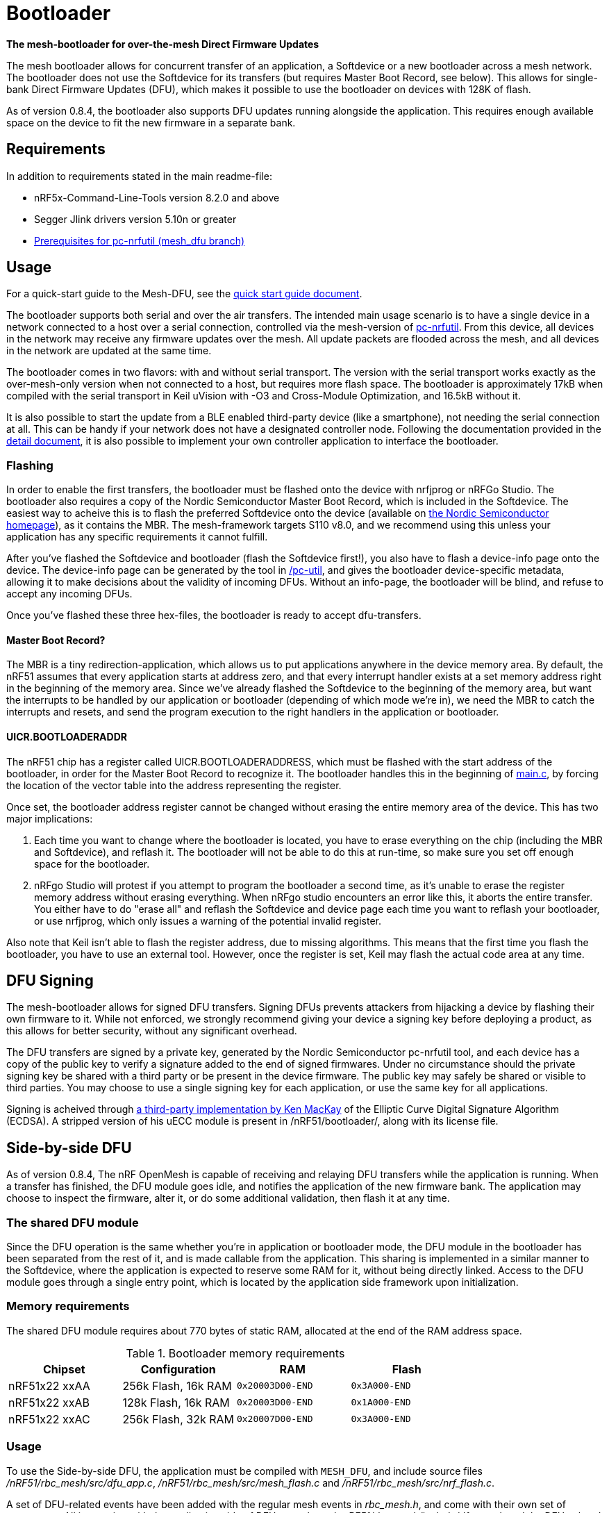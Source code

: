 = Bootloader

*The mesh-bootloader for over-the-mesh Direct Firmware Updates*

The mesh bootloader allows for concurrent transfer of an application, a
Softdevice or a new bootloader across a mesh network. The bootloader does not
use the Softdevice for its transfers (but requires Master Boot Record, see
below). This allows for single-bank Direct Firmware Updates (DFU), which makes
it possible to use the bootloader on devices with 128K of flash.

As of version 0.8.4, the bootloader also supports DFU updates running alongside
the application. This requires enough available space on the device to fit the
new firmware in a separate bank.

== Requirements

In addition to requirements stated in the main readme-file:

* nRF5x-Command-Line-Tools version 8.2.0 and above
* Segger Jlink drivers version 5.10n or greater
* link:https://github.com/NordicSemiconductor/pc-nrfutil/tree/mesh_dfu[Prerequisites for pc-nrfutil (mesh_dfu branch)]

== Usage
For a quick-start guide to the Mesh-DFU, see the
link:./dfu_quick_start.adoc[quick start guide document].

The bootloader supports both serial and over the air transfers. The intended
main usage scenario is to have a single device in a network connected to a host
over a serial connection, controlled via the mesh-version of
https://github.com/NordicSemiconductor/pc-nrfutil[pc-nrfutil]. From this
device, all devices in the network may receive any firmware updates over the
mesh. All update packets are flooded across the mesh, and all devices in the
network are updated at the same time.

The bootloader comes in two flavors: with and without serial transport. The
version with the serial transport works exactly as the over-mesh-only version
when not connected to a host, but requires more flash space. The bootloader is
approximately 17kB when compiled with the serial transport in Keil uVision with
-O3 and Cross-Module Optimization, and 16.5kB without it.

It is also possible to start the update from a BLE enabled third-party device
(like a smartphone), not needing the serial connection at all. This can be
handy if your network does not have a designated controller node. Following the
documentation provided in the link:../../docs/dfu/details.adoc[detail
document], it is also possible to implement your own controller application to
interface the bootloader.

=== Flashing

In order to enable the first transfers, the bootloader must be flashed onto the
device with nrfjprog or nRFGo Studio. The bootloader also requires a copy of
the Nordic Semiconductor Master Boot Record, which is included in the
Softdevice. The easiest way to acheive this is to flash the preferred
Softdevice onto the device (available on
http://www.nordicsemi.com/eng/Products/Bluetooth-Smart-Bluetooth-low-energy/nRF51822[the
Nordic Semiconductor homepage]), as it contains the MBR. The mesh-framework
targets S110 v8.0, and we recommend using this unless your application has any
specific requirements it cannot fulfill.

After you've flashed the Softdevice and bootloader (flash the Softdevice
first!), you also have to flash a device-info page onto the device. The
device-info page can be generated by the tool in link:./pc-util[/pc-util], and
gives the bootloader device-specific metadata, allowing it to make decisions
about the validity of incoming DFUs. Without an info-page, the bootloader will
be blind, and refuse to accept any incoming DFUs.

Once you've flashed these three hex-files, the bootloader is ready to accept
dfu-transfers.

==== Master Boot Record?

The MBR is a tiny redirection-application, which allows us to put applications
anywhere in the device memory area. By default, the nRF51 assumes that every
application starts at address zero, and that every interrupt handler exists at
a set memory address right in the beginning of the memory area. Since we've
already flashed the Softdevice to the beginning of the memory area, but want
the interrupts to be handled by our application or bootloader (depending of
which mode we're in), we need the MBR to catch the interrupts and resets, and
send the program execution to the right handlers in the application or
bootloader.

==== UICR.BOOTLOADERADDR

The nRF51 chip has a register called UICR.BOOTLOADERADDRESS, which must be
flashed with the start address of the bootloader, in order for the Master Boot
Record to recognize it. The bootloader handles this in the beginning of
link:main.c[main.c], by forcing the location of the vector table into the
address representing the register.

Once set, the bootloader address register cannot be changed without erasing the
entire memory area of the device. This has two major implications:

1. Each time you want to change where the bootloader is located, you have to
erase everything on the chip (including the MBR and Softdevice), and reflash
it. The bootloader will not be able to do this at run-time, so make sure you
set off enough space for the bootloader.

2. nRFgo Studio will protest if you attempt to program the bootloader a second
time, as it's unable to erase the register memory address without erasing
everything. When nRFgo studio encounters an error like this, it aborts the
entire transfer. You either have to do "erase all" and reflash the Softdevice
and device page each time you want to reflash your bootloader, or use nrfjprog,
which only issues a warning of the potential invalid register.

Also note that Keil isn't able to flash the register address, due to missing
algorithms. This means that the first time you flash the bootloader, you have
to use an external tool. However, once the register is set, Keil may flash the
actual code area at any time.

== DFU Signing

The mesh-bootloader allows for signed DFU transfers. Signing DFUs prevents
attackers from hijacking a device by flashing their own firmware to it. While
not enforced, we strongly recommend giving your device a signing key before
deploying a product, as this allows for better security, without any
significant overhead.

The DFU transfers are signed by a private key, generated by the Nordic
Semiconductor pc-nrfutil tool, and each device has a copy of the public key to
verify a signature added to the end of signed firmwares.  Under no circumstance
should the private signing key be shared with a third party or be present in
the device firmware. The public key may safely be shared or visible to third
parties.  You may choose to use a single signing key for each application, or
use the same key for all applications.

Signing is acheived through https://github.com/kmackay/micro-ecc[a third-party
implementation by Ken MacKay] of the Elliptic Curve Digital Signature Algorithm
(ECDSA). A stripped version of his uECC module is present in
/nRF51/bootloader/, along with its license file.

== Side-by-side DFU

As of version 0.8.4, The nRF OpenMesh is capable of receiving and relaying DFU
transfers while the application is running. When a transfer has finished, the
DFU module goes idle, and notifies the application of the new firmware bank.
The application may choose to inspect the firmware, alter it, or do some
additional validation, then flash it at any time.

=== The shared DFU module

Since the DFU operation is the same whether you're in application or bootloader
mode, the DFU module in the bootloader has been separated from the rest of it,
and is made callable from the application. This sharing is implemented in a
similar manner to the Softdevice, where the application is expected to reserve
some RAM for it, without being directly linked. Access to the DFU module goes
through a single entry point, which is located by the application side
framework upon initialization.

=== Memory requirements

The shared DFU module requires about 770 bytes of static RAM, allocated at
the end of the RAM address space.

[options="header"]
.Bootloader memory requirements
|===
|Chipset         | Configuration         | RAM               | Flash
|nRF51x22 xxAA   | 256k Flash, 16k RAM   | `0x20003D00-END`    | `0x3A000-END`
|nRF51x22 xxAB   | 128k Flash, 16k RAM   | `0x20003D00-END`    | `0x1A000-END`
|nRF51x22 xxAC   | 256k Flash, 32k RAM   | `0x20007D00-END`    | `0x3A000-END`
|===

=== Usage

To use the Side-by-side DFU, the application must be compiled with `MESH_DFU`,
and include source files _/nRF51/rbc_mesh/src/dfu_app.c_,
_/nRF51/rbc_mesh/src/mesh_flash.c_ and _/nRF51/rbc_mesh/src/nrf_flash.c_.

A set of DFU-related events have been added with the regular mesh events in
_rbc_mesh.h_, and come with their own set of parameters. All interaction with
the application side of DFU goes through _nRF51/rbc_mesh/include/dfu_app.h_ and
the DFU-related events. A basic demonstration of the DFU api and handling of
events is available in the BLE-Gateway application.

== Limitations and future features

A couple of limitations to the bootloader applies:

- To update the bootloader, it has to allocate some space in the application
  section for double banking the firmware, as it cannot overwrite itself while
  operational. The bootloader will use the end of the application area to
  achieve this, meaning that any application data present in that area will be
  invalidated. The application has to be retransfered afterwards to repair
  itself.

- The bootloader is not able to host a DFU transfer on its own. This is a
  planned feature, which allows devices to adopt newer versions of their
  firmware from their neighbors.

- The bootloader cannot validate incoming transfers before they receive every
  segment of the firmware. This issue is hard to solve, as the packets in the
  transfer are unencrypted, and will be prone to injection attacks, rendering
  any pre-validation useless. For the same reason, it is strongly recommended
  to NOT send any sensitive data as part of the DFU transfer, including private
  encryption/signing keys and passwords. This means that these data-segments
  cannot be stored as part of a firmware-file.

- Currently, there is no way to change the device-info page during run-time.
  This feature is scheduled for a future update, and will allow changing of
  application start-address, public signing keys and application IDs. Traces of
  this feature may be present in the current source code and documentation,
  labeled as a "BL info" dfu_type.

As the bootloader is able to do a self-update, you may safely deploy with the
current bootloader, and do a DFU of a bootloader with new features once they
are released, given that you've allocated enough space for these features. It
is recommended to allocate at least 16kB for the bootloader, or up to 32kB if
flash size is not an issue. The bootloader is not expected to grow beyond 20kB,
but this cannot be guaranteed.

== Tell me more!

For more information about the mesh-dfu functionality and how
it's implemented in the bootloader, take a look at the
link:../../docs/dfu/details.adoc[detail document] under /docs/dfu/.
